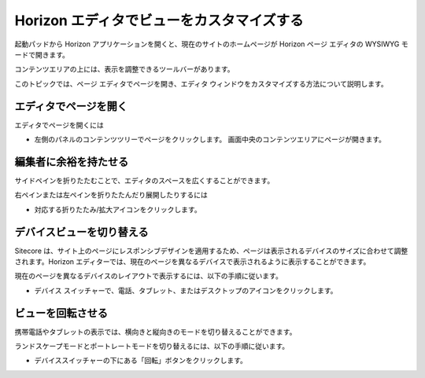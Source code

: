 ##################################################
Horizon エディタでビューをカスタマイズする
##################################################

起動パッドから Horizon アプリケーションを開くと、現在のサイトのホームページが Horizon ページ エディタの WYSIWYG モードで開きます。

コンテンツエリアの上には、表示を調整できるツールバーがあります。

.. image:: images/15eafd35191d19.png
   :align: center
   :width: 400px
   :alt: Horizon エディタ

このトピックでは、ページ エディタでページを開き、エディタ ウィンドウをカスタマイズする方法について説明します。

===========================
エディタでページを開く
===========================

エディタでページを開くには

* 左側のパネルのコンテンツツリーでページをクリックします。
  画面中央のコンテンツエリアにページが開きます。

===========================
編集者に余裕を持たせる
===========================

サイドペインを折りたたむことで、エディタのスペースを広くすることができます。

右ペインまたは左ペインを折りたたんだり展開したりするには

* 対応する折りたたみ/拡大アイコンをクリックします。

.. image:: images/15eafd35197409.png
   :align: center
   :alt: Horizon エディタ

===========================
デバイスビューを切り替える
===========================

Sitecore は、サイト上のページにレスポンシブデザインを適用するため、ページは表示されるデバイスのサイズに合わせて調整されます。Horizon エディターでは、現在のページを異なるデバイスで表示されるように表示することができます。

現在のページを異なるデバイスのレイアウトで表示するには、以下の手順に従います。

* デバイス スイッチャーで、電話、タブレット、またはデスクトップのアイコンをクリックします。

.. image:: images/15eafd3519c675.png
   :align: center
   :alt: Horizon エディタ

===========================
ビューを回転させる
===========================

携帯電話やタブレットの表示では、横向きと縦向きのモードを切り替えることができます。

ランドスケープモードとポートレートモードを切り替えるには、以下の手順に従います。

* デバイススイッチャーの下にある「回転」ボタンをクリックします。

.. image:: images/15eafd351a197d.png
   :align: center
   :alt: Horizon エディタ